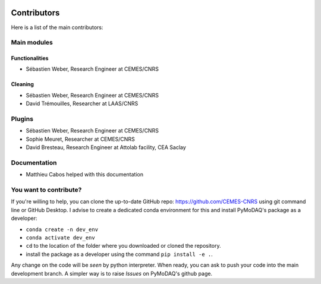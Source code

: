   .. _contributors:

Contributors
============

Here is a list of the main contributors:

Main modules
************

Functionalities
---------------

* Sébastien Weber, Research Engineer at CEMES/CNRS

Cleaning
--------

* Sébastien Weber, Research Engineer at CEMES/CNRS
* David Trémouilles, Researcher at LAAS/CNRS



Plugins
*******

* Sébastien Weber, Research Engineer at CEMES/CNRS
* Sophie Meuret, Researcher at CEMES/CNRS
* David Bresteau, Research Engineer at Attolab facility, CEA Saclay

Documentation
*************

* Matthieu Cabos helped with this documentation

You want to contribute?
***********************

If you're willing to help, you can clone the up-to-date GitHub repo: https://github.com/CEMES-CNRS using git command line or
GitHub Desktop. I advise to create a dedicated conda environment for this and install PyMoDAQ's package as a
developer:

* ``conda create -n dev_env``
* ``conda activate dev_env``
* ``cd`` to the location of the folder where you downloaded or cloned the repository.
* install the package as a developer using the command ``pip install -e .``.

Any change on the code will be *seen* by python interpreter. When ready, you can ask to push your code into the main
development branch. A simpler way is to raise *Issues* on PyMoDAQ's github page.
